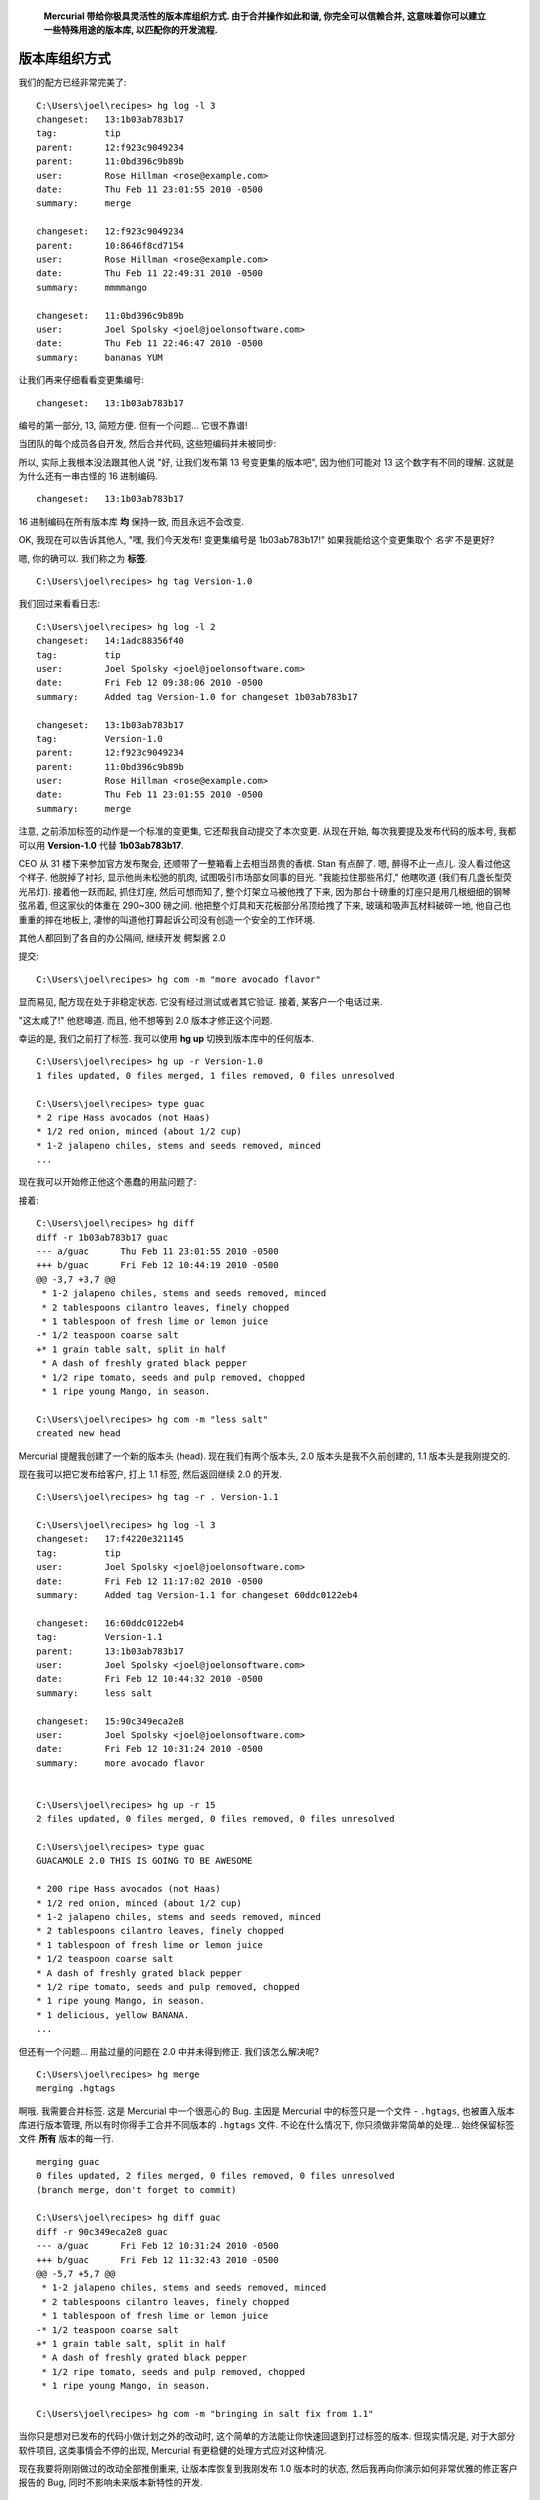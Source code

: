 ﻿.. epigraph::

    **Mercurial 带给你极具灵活性的版本库组织方式. 由于合并操作如此和谐, 你完全可以信赖合并, 这意味着你可以建立一些特殊用途的版本库, 以匹配你的开发流程.**

================
版本库组织方式
================

我们的配方已经非常完美了::

    C:\Users\joel\recipes> hg log -l 3
    changeset:   13:1b03ab783b17
    tag:         tip
    parent:      12:f923c9049234
    parent:      11:0bd396c9b89b
    user:        Rose Hillman <rose@example.com>
    date:        Thu Feb 11 23:01:55 2010 -0500
    summary:     merge

    changeset:   12:f923c9049234
    parent:      10:8646f8cd7154
    user:        Rose Hillman <rose@example.com>
    date:        Thu Feb 11 22:49:31 2010 -0500
    summary:     mmmmango

    changeset:   11:0bd396c9b89b
    user:        Joel Spolsky <joel@joelonsoftware.com>
    date:        Thu Feb 11 22:46:47 2010 -0500
    summary:     bananas YUM

让我们再来仔细看看变更集编号::

    changeset:   13:1b03ab783b17

编号的第一部分, 13, 简短方便. 但有一个问题... 它很不靠谱!

当团队的每个成员各自开发, 然后合并代码, 这些短编码并未被同步:

.. image:: _images/05-repo.png

所以, 实际上我根本没法跟其他人说 "好, 让我们发布第 13 号变更集的版本吧", 因为他们可能对 13 这个数字有不同的理解. 这就是为什么还有一串古怪的 16 进制编码.

::

    changeset:   13:1b03ab783b17

16 进制编码在所有版本库 **均** 保持一致, 而且永远不会改变.

OK, 我现在可以告诉其他人, "嘿, 我们今天发布! 变更集编号是 1b03ab783b17!" 如果我能给这个变更集取个 *名字* 不是更好?

嗯, 你的确可以. 我们称之为 **标签**.

::

    C:\Users\joel\recipes> hg tag Version-1.0

我们回过来看看日志::

    C:\Users\joel\recipes> hg log -l 2
    changeset:   14:1adc88356f40
    tag:         tip
    user:        Joel Spolsky <joel@joelonsoftware.com>
    date:        Fri Feb 12 09:38:06 2010 -0500
    summary:     Added tag Version-1.0 for changeset 1b03ab783b17

    changeset:   13:1b03ab783b17
    tag:         Version-1.0
    parent:      12:f923c9049234
    parent:      11:0bd396c9b89b
    user:        Rose Hillman <rose@example.com>
    date:        Thu Feb 11 23:01:55 2010 -0500
    summary:     merge

注意, 之前添加标签的动作是一个标准的变更集, 它还帮我自动提交了本次变更. 从现在开始, 每次我要提及发布代码的版本号, 我都可以用 **Version-1.0** 代替 **1b03ab783b17**.

CEO 从 31 楼下来参加官方发布聚会, 还顺带了一整箱看上去相当昂贵的香槟. Stan 有点醉了. 嗯, 醉得不止一点儿. 没人看过他这个样子. 他脱掉了衬衫, 显示他尚未松弛的肌肉, 试图吸引市场部女同事的目光. "我能拉住那些吊灯," 他瞎吹道 (我们有几盏长型荧光吊灯). 接着他一跃而起, 抓住灯座, 然后可想而知了, 整个灯架立马被他拽了下来, 因为那台十磅重的灯座只是用几根细细的钢琴弦吊着, 但这家伙的体重在 290~300 磅之间. 他把整个灯具和天花板部分吊顶给拽了下来, 玻璃和吸声瓦材料破碎一地, 他自己也重重的摔在地板上, 凄惨的叫道他打算起诉公司没有创造一个安全的工作环境.

其他人都回到了各自的办公隔间, 继续开发 鳄梨酱 2.0

.. image:: _images/05-00.png

提交::

    C:\Users\joel\recipes> hg com -m "more avocado flavor"

显而易见, 配方现在处于非稳定状态. 它没有经过测试或者其它验证. 接着, 某客户一个电话过来.

"这太咸了!" 他悲嗥道. 而且, 他不想等到 2.0 版本才修正这个问题.

幸运的是, 我们之前打了标签. 我可以使用 **hg up** 切换到版本库中的任何版本.

::

    C:\Users\joel\recipes> hg up -r Version-1.0
    1 files updated, 0 files merged, 1 files removed, 0 files unresolved

    C:\Users\joel\recipes> type guac
    * 2 ripe Hass avocados (not Haas)
    * 1/2 red onion, minced (about 1/2 cup)
    * 1-2 jalapeno chiles, stems and seeds removed, minced
    ...

现在我可以开始修正他这个愚蠢的用盐问题了:

.. image:: _images/05-01.png

接着::

    C:\Users\joel\recipes> hg diff
    diff -r 1b03ab783b17 guac
    --- a/guac      Thu Feb 11 23:01:55 2010 -0500
    +++ b/guac      Fri Feb 12 10:44:19 2010 -0500
    @@ -3,7 +3,7 @@
     * 1-2 jalapeno chiles, stems and seeds removed, minced
     * 2 tablespoons cilantro leaves, finely chopped
     * 1 tablespoon of fresh lime or lemon juice
    -* 1/2 teaspoon coarse salt
    +* 1 grain table salt, split in half
     * A dash of freshly grated black pepper
     * 1/2 ripe tomato, seeds and pulp removed, chopped
     * 1 ripe young Mango, in season.

    C:\Users\joel\recipes> hg com -m "less salt"
    created new head

Mercurial 提醒我创建了一个新的版本头 (head). 现在我们有两个版本头, 2.0 版本头是我不久前创建的, 1.1 版本头是我刚提交的.

.. image:: _images/05-repo-2.png

现在我可以把它发布给客户, 打上 1.1 标签, 然后返回继续 2.0 的开发.

::

    C:\Users\joel\recipes> hg tag -r . Version-1.1

    C:\Users\joel\recipes> hg log -l 3
    changeset:   17:f4220e321145
    tag:         tip
    user:        Joel Spolsky <joel@joelonsoftware.com>
    date:        Fri Feb 12 11:17:02 2010 -0500
    summary:     Added tag Version-1.1 for changeset 60ddc0122eb4

    changeset:   16:60ddc0122eb4
    tag:         Version-1.1
    parent:      13:1b03ab783b17
    user:        Joel Spolsky <joel@joelonsoftware.com>
    date:        Fri Feb 12 10:44:32 2010 -0500
    summary:     less salt

    changeset:   15:90c349eca2e8
    user:        Joel Spolsky <joel@joelonsoftware.com>
    date:        Fri Feb 12 10:31:24 2010 -0500
    summary:     more avocado flavor


    C:\Users\joel\recipes> hg up -r 15
    2 files updated, 0 files merged, 0 files removed, 0 files unresolved

    C:\Users\joel\recipes> type guac
    GUACAMOLE 2.0 THIS IS GOING TO BE AWESOME

    * 200 ripe Hass avocados (not Haas)
    * 1/2 red onion, minced (about 1/2 cup)
    * 1-2 jalapeno chiles, stems and seeds removed, minced
    * 2 tablespoons cilantro leaves, finely chopped
    * 1 tablespoon of fresh lime or lemon juice
    * 1/2 teaspoon coarse salt
    * A dash of freshly grated black pepper
    * 1/2 ripe tomato, seeds and pulp removed, chopped
    * 1 ripe young Mango, in season.
    * 1 delicious, yellow BANANA.
    ...

但还有一个问题... 用盐过量的问题在 2.0 中并未得到修正. 我们该怎么解决呢?

::

    C:\Users\joel\recipes> hg merge
    merging .hgtags

.. image:: _images/05-kdiff3.png

啊哦. 我需要合并标签. 这是 Mercurial 中一个很恶心的 Bug. 主因是 Mercurial 中的标签只是一个文件 - ``.hgtags``, 也被置入版本库进行版本管理, 所以有时你得手工合并不同版本的 ``.hgtags`` 文件. 不论在什么情况下, 你只须做非常简单的处理... 始终保留标签文件 **所有** 版本的每一行.

::

    merging guac
    0 files updated, 2 files merged, 0 files removed, 0 files unresolved
    (branch merge, don't forget to commit)

    C:\Users\joel\recipes> hg diff guac
    diff -r 90c349eca2e8 guac
    --- a/guac      Fri Feb 12 10:31:24 2010 -0500
    +++ b/guac      Fri Feb 12 11:32:43 2010 -0500
    @@ -5,7 +5,7 @@
     * 1-2 jalapeno chiles, stems and seeds removed, minced
     * 2 tablespoons cilantro leaves, finely chopped
     * 1 tablespoon of fresh lime or lemon juice
    -* 1/2 teaspoon coarse salt
    +* 1 grain table salt, split in half
     * A dash of freshly grated black pepper
     * 1/2 ripe tomato, seeds and pulp removed, chopped
     * 1 ripe young Mango, in season.

    C:\Users\joel\recipes> hg com -m "bringing in salt fix from 1.1"

当你只是想对已发布的代码小做计划之外的改动时, 这个简单的方法能让你快速回退到打过标签的版本. 但现实情况是, 对于大部分软件项目, 这类事情会不停的出现, Mercurial 有更稳健的处理方式应对这种情况.

现在我要将刚刚做过的改动全部推倒重来, 让版本库恢复到我刚发布 1.0 版本时的状态, 然后我再向你演示如何非常优雅的修正客户报告的 Bug, 同时不影响未来版本新特性的开发.

::

    C:\Users\joel\recipes> cd ..

    C:\Users\joel> hg clone -r 14 recipes recipes-stable
    requesting all changes
    adding changesets
    adding manifests
    adding file changes
    added 15 changesets with 15 changes to 2 files
    updating to branch default
    2 files updated, 0 files merged, 0 files removed, 0 files unresolved

    C:\Users\joel> cd recipes-stable

    C:\Users\joel\recipes-stable> hg log -l 3
    changeset:   14:1adc88356f40
    tag:         tip
    user:        Joel Spolsky <joel@joelonsoftware.com>
    date:        Fri Feb 12 09:38:06 2010 -0500
    summary:     Added tag Version-1.0 for changeset 1b03ab783b17

    changeset:   13:1b03ab783b17
    tag:         Version-1.0
    parent:      12:f923c9049234
    parent:      11:0bd396c9b89b
    user:        Rose Hillman <rose@example.com>
    date:        Thu Feb 11 23:01:55 2010 -0500
    summary:     merge

    changeset:   12:f923c9049234
    parent:      10:8646f8cd7154
    user:        Rose Hillman <rose@example.com>
    date:        Thu Feb 11 22:49:31 2010 -0500
    summary:     mmmmango

主要思路是, 我们这次不再基于一个版本库执行所有操作, 而是使用两个版本库, 一个叫 **stable**, 另一个称之为 **dev**.

**stable** 版本库托管我们发布给客户的最新重要版本. 每当一个紧急的 Bug 被报告, 我们在 **stable** 中修正它. 本例中, 对应的是 1.0 的相关补丁.

**dev** 版本库则是驶向下一个里程碑的开发活动, 通往 2.0 版本.

一旦 1.0 发布, 我便从 **stable** ``clone`` 一份至 **dev**::

    C:\Users\joel\recipes-stable> cd ..

    C:\Users\joel> hg clone recipes-stable recipes-dev
    updating to branch default
    2 files updated, 0 files merged, 0 files removed, 0 files unresolved

现在我有两个完全一致的版本库:

.. image:: _images/05-repo-3.png

由于这些版本库的历史截止到 14 号变更集为止都是相同的, Mercurial 实际上会使用文件系统的一个内部功能 (硬链接) 避免做实际的复制操作. 这使得 **hg clone** 操作快速而廉价, 所以你不用在一次次的 ``clone`` 操作时纠结了.

现在我们基于 **dev** 版本库继续编辑 ``guac``::

    C:\Users\joel> cd recipes-dev

    C:\Users\joel\recipes-dev> edit guac

    C:\Users\joel\recipes-dev> hg diff
    diff -r 1adc88356f40 guac
    --- a/guac      Fri Feb 12 09:38:06 2010 -0500
    +++ b/guac      Fri Feb 12 15:15:01 2010 -0500
    @@ -1,4 +1,6 @@
    -* 2 ripe Hass avocados (not Haas)
    +GUACAMOLE 2.0 THIS IS GOING TO BE AWESOME
    +
    +* 200 ripe Hass avocados (not Haas)
     * 1/2 red onion, minced (about 1/2 cup)
     * 1-2 jalapeno chiles, stems and seeds removed, minced
     * 2 tablespoons cilantro leaves, finely chopped

    C:\Users\joel\recipes-dev> hg commit -m "more avocado flavor"

接着在 **stable** 版本库中修正用盐过量的问题::

    C:\Users\joel\recipes-dev> cd ..\recipes-stable

    C:\Users\joel\recipes-stable> edit guac

    C:\Users\joel\recipes-stable> hg diff
    diff -r 1adc88356f40 guac
    --- a/guac      Fri Feb 12 09:38:06 2010 -0500
    +++ b/guac      Fri Feb 12 15:18:31 2010 -0500
    @@ -3,7 +3,7 @@
     * 1-2 jalapeno chiles, stems and seeds removed, minced
     * 2 tablespoons cilantro leaves, finely chopped
     * 1 tablespoon of fresh lime or lemon juice
    -* 1/2 teaspoon coarse salt
    +* 1 grain table salt, split in half
     * A dash of freshly grated black pepper
     * 1/2 ripe tomato, seeds and pulp removed, chopped
     * 1 ripe young Mango, in season.

    C:\Users\joel\recipes-stable> hg com -m "less salt"

现在, 我打上标签然后当作 1.1 版本发布::

    C:\Users\joel\recipes-stable> hg tag Version-1.1

此后, 每隔一段时间, 我们定期把 bugfixes 从 stable 取出到 dev::

    C:\Users\joel\recipes-stable> cd ..\recipes-dev

    C:\Users\joel\recipes-dev> hg in
    comparing with c:\Users\joel\recipes-stable
    searching for changes
    changeset:   15:e05c954f961f
    tag:         Version-1.1
    user:        Joel Spolsky <joel@joelonsoftware.com>
    date:        Fri Feb 12 15:28:27 2010 -0500
    summary:     less salt

    changeset:   16:f0e8768829ed
    tag:         tip
    user:        Joel Spolsky <joel@joelonsoftware.com>
    date:        Fri Feb 12 15:28:40 2010 -0500
    summary:     Added tag Version-1.1 for changeset e05c954f961f


    C:\Users\joel\recipes-dev> hg pull
    pulling from c:\Users\joel\recipes-stable
    searching for changes
    adding changesets
    adding manifests
    adding file changes
    added 2 changesets with 2 changes to 2 files (+1 heads)
    (run 'hg heads' to see heads, 'hg merge' to merge)

    C:\Users\joel\recipes-dev> hg merge
    merging guac
    0 files updated, 1 files merged, 0 files removed, 0 files unresolved
    (branch merge, don't forget to commit)

    C:\Users\joel\recipes-dev> hg com -m "merge"

    C:\Users\joel\recipes-dev> type guac
    GUACAMOLE 2.0 THIS IS GOING TO BE AWESOME

    * 200 ripe Hass avocados (not Haas)
    * 1/2 red onion, minced (about 1/2 cup)
    * 1-2 jalapeno chiles, stems and seeds removed, minced
    * 2 tablespoons cilantro leaves, finely chopped
    * 1 tablespoon of fresh lime or lemon juice
    * 1 grain table salt, split in half
    * A dash of freshly grated black pepper
    * 1/2 ripe tomato, seeds and pulp removed, chopped
    * 1 ripe young Mango, in season.
    * 1 delicious, yellow BANANA.

    Smoosh all ingredients together.
    Serve with tortilla chips.

这就是我们的成果:

.. image:: _images/05-repo-4.png

嗯, 如果你看懂了这张 *令人抓狂* 的图, 你离真正理解 Mercurial 为时不远了. 本例的要旨是, stable 版本库最终只包含 bugfixes, 而 dev 版本库包含了新的代码和合并入的 bugfixes.

多版本库的使用方式还有很多.

* 你可以建立一个团队版本库, 用于部分成员协作开发一个新特性. 当他们完成开发而且可以跑起来了, 你再把变更从团队库推送至中央开发库, 让其他成员都能得到该功能.

* 你可以为测试人员建立一个 QA 版本库. 开发人员把测试过的代码推送到 QA 版本库, 而不是中央库. 一旦测试人员核准, 便可从 QA 版本库推送至中央开发库. 这样中央库的代码都将是已测试过的代码.

* 由于每个开发人员有他们自己的本地库, 你可以从同事那儿直接获取试验性的变更集进行联调, 避免变更牵连团队的其他成员.

在大型, 复杂的组织内, 你可以组合以上技巧, 建立一堆的版本库, 然后相互 ``pull``. 随着每个特性逐级进行测试和集成, 新特性沿着下面的树型结构中被越送越高, 直到新的代码抵达中央发布库, 可以交付给客户:

.. image:: _images/05-complex.png


小测验
----------

下面的一些操作是学完本章教程后, 你应该要学会的:

#. 给历史版本打上标签, 然后退回到此版本

#. 用 "stable" 和 "dev" 版本库组织你的团队

嗯, 不知不觉我们的教程接近尾声了. 我尚未能 *涉及* 到 Mercurial 的方方面面, 但是有大量资料会帮助你更深入的去挖掘. 有 `一本书 <http://hgbook.red-bean.com/>`_ 涵盖了 Mercurial 的所有功能和完整细节. 而且如果你有任何疑问, 我都毫不犹豫的邀请你访问 `Kiln Knowledge Exchange <http://kiln.stackexchange.com/>`_ (它和 `StackOverflow <http://stackoverflow.com/>`_ 很像, 但只有 Kiln 和 Mercurial 相关问题才会受到关注和欢迎.)

(译注: Kiln 和 StackOverflow 都是 Joel Spolsky 所在公司的产品, Joel 趁势打了个广告 :) )
